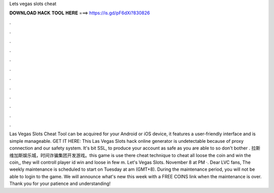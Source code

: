 Lets vegas slots cheat

𝐃𝐎𝐖𝐍𝐋𝐎𝐀𝐃 𝐇𝐀𝐂𝐊 𝐓𝐎𝐎𝐋 𝐇𝐄𝐑𝐄 ===> https://is.gd/pF6dXi?830826

.

.

.

.

.

.

.

.

.

.

.

.

Las Vegas Slots Cheat Tool can be acquired for your Android or iOS device, it features a user-friendly interface and is simple manageable. GET IT HERE:  This Las Vegas Slots hack online generator is undetectable because of proxy connection and our safety system. It's bit SSL, to produce your account as safe as you are able to so don't bother . 拉斯维加斯娱乐城，时间诈骗集团开发游戏。this game is use there cheat technique to cheat all loose the coin and win the coin,, they will controll player id win and loose in few m. Let's Vegas Slots. November 8 at PM ·. Dear LVC fans, The weekly maintenance is scheduled to start on Tuesday at am (GMT+8). During the maintenance period, you will not be able to login to the game. We will announce what's new this week with a FREE COINS link when the maintenance is over. Thank you for your patience and understanding!